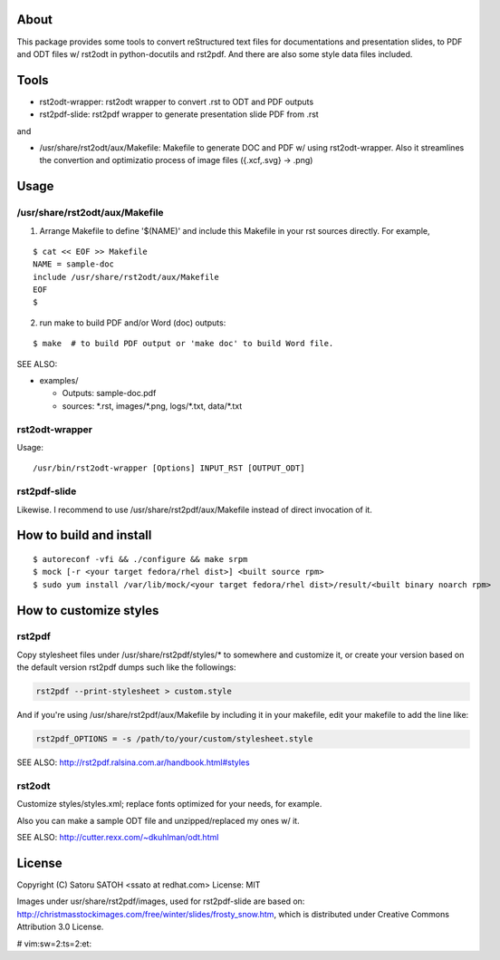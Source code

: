 About 
=======

This package provides some tools to convert reStructured text files for
documentations and presentation slides, to PDF and ODT files w/ rst2odt in
python-docutils and rst2pdf. And there are also some style data files included.

Tools
=======

* rst2odt-wrapper: rst2odt wrapper to convert .rst to ODT and PDF outputs
* rst2pdf-slide: rst2pdf wrapper to generate presentation slide PDF from .rst

and 

* /usr/share/rst2odt/aux/Makefile: Makefile to generate DOC and PDF w/ using
  rst2odt-wrapper. Also it streamlines the convertion and optimizatio process
  of image files ({.xcf,.svg} -> .png)

Usage
=======

/usr/share/rst2odt/aux/Makefile
---------------------------------

1. Arrange Makefile to define '$(NAME)' and include this Makefile in your rst
   sources directly. For example,

::

   $ cat << EOF >> Makefile
   NAME = sample-doc
   include /usr/share/rst2odt/aux/Makefile
   EOF
   $

2. run make to build PDF and/or Word (doc) outputs:

::

   $ make  # to build PDF output or 'make doc' to build Word file.

SEE ALSO:

* examples/

  * Outputs: sample-doc.pdf
  * sources: \*.rst, images/\*.png, logs/\*.txt, data/\*.txt

rst2odt-wrapper
-----------------

Usage:

::

  /usr/bin/rst2odt-wrapper [Options] INPUT_RST [OUTPUT_ODT]

rst2pdf-slide
---------------

Likewise. I recommend to use /usr/share/rst2pdf/aux/Makefile instead of direct
invocation of it.

How to build and install
=========================

::

  $ autoreconf -vfi && ./configure && make srpm
  $ mock [-r <your target fedora/rhel dist>] <built source rpm>
  $ sudo yum install /var/lib/mock/<your target fedora/rhel dist>/result/<built binary noarch rpm>

How to customize styles
=========================

rst2pdf
---------

Copy stylesheet files under /usr/share/rst2pdf/styles/\* to somewhere and
customize it, or create your version based on the default version rst2pdf dumps
such like the followings:

.. code-block:: console

   rst2pdf --print-stylesheet > custom.style

And if you're using /usr/share/rst2pdf/aux/Makefile by including it in your
makefile, edit your makefile to add the line like:

.. code-block:: make

   rst2pdf_OPTIONS = -s /path/to/your/custom/stylesheet.style

SEE ALSO: http://rst2pdf.ralsina.com.ar/handbook.html#styles

rst2odt
---------

Customize styles/styles.xml; replace fonts optimized for your needs, for example.

Also you can make a sample ODT file and unzipped/replaced my ones w/ it.

SEE ALSO: http://cutter.rexx.com/~dkuhlman/odt.html

License
=========

Copyright (C) Satoru SATOH <ssato at redhat.com>
License: MIT

Images under usr/share/rst2pdf/images, used for rst2pdf-slide are based on:
http://christmasstockimages.com/free/winter/slides/frosty_snow.htm, which is
distributed under Creative Commons Attribution 3.0 License.

# vim:sw=2:ts=2:et:

